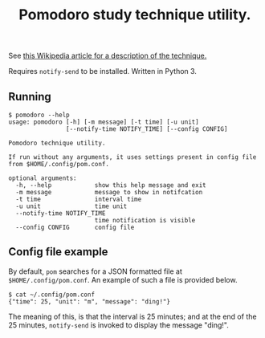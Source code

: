 #+TITLE: Pomodoro study technique utility.

See [[https://en.wikipedia.org/wiki/Pomodoro_Technique][this Wikipedia article for a description of the technique.]]

Requires ~notify-send~ to be installed. Written in Python 3.

** Running

   #+BEGIN_EXAMPLE
$ pomodoro --help
usage: pomodoro [-h] [-m message] [-t time] [-u unit]
                [--notify-time NOTIFY_TIME] [--config CONFIG]

Pomodoro technique utility.

If run without any arguments, it uses settings present in config file
from $HOME/.config/pom.conf.

optional arguments:
  -h, --help            show this help message and exit
  -m message            message to show in notifcation
  -t time               interval time
  -u unit               time unit
  --notify-time NOTIFY_TIME
                        time notification is visible
  --config CONFIG       config file
   #+END_EXAMPLE

** Config file example

   By default, ~pom~ searches for a JSON formatted file at
   ~$HOME/.config/pom.conf~. An example of such a file is provided below.

   #+BEGIN_EXAMPLE
$ cat ~/.config/pom.conf 
{"time": 25, "unit": "m", "message": "ding!"}
   #+END_EXAMPLE
   
   The meaning of this, is that the interval is 25 minutes; and at the end of
   the 25 minutes, ~notify-send~ is invoked to display the message "ding!".
